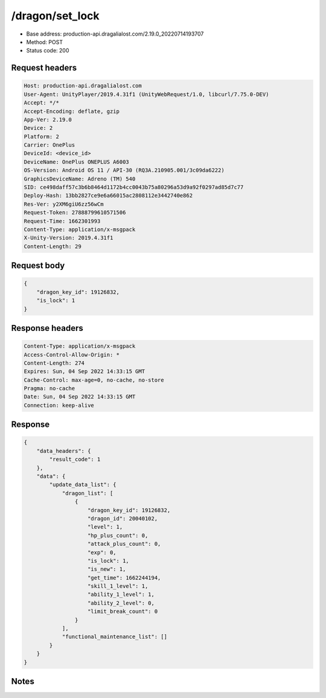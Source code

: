 /dragon/set_lock
==================================================

- Base address: production-api.dragalialost.com/2.19.0_20220714193707
- Method: POST
- Status code: 200

Request headers
----------------

.. code-block:: text

	Host: production-api.dragalialost.com	User-Agent: UnityPlayer/2019.4.31f1 (UnityWebRequest/1.0, libcurl/7.75.0-DEV)	Accept: */*	Accept-Encoding: deflate, gzip	App-Ver: 2.19.0	Device: 2	Platform: 2	Carrier: OnePlus	DeviceId: <device_id>	DeviceName: OnePlus ONEPLUS A6003	OS-Version: Android OS 11 / API-30 (RQ3A.210905.001/3c09da6222)	GraphicsDeviceName: Adreno (TM) 540	SID: ce498daff57c3b6b8464d1172b4cc0043b75a80296a53d9a92f0297ad85d7c77	Deploy-Hash: 13bb2827ce9e6a66015ac2808112e3442740e862	Res-Ver: y2XM6giU6zz56wCm	Request-Token: 27888799610571506	Request-Time: 1662301993	Content-Type: application/x-msgpack	X-Unity-Version: 2019.4.31f1	Content-Length: 29

Request body
----------------

.. code-block:: json

	{
	    "dragon_key_id": 19126832,
	    "is_lock": 1
	}

Response headers
----------------

.. code-block:: text

	Content-Type: application/x-msgpack	Access-Control-Allow-Origin: *	Content-Length: 274	Expires: Sun, 04 Sep 2022 14:33:15 GMT	Cache-Control: max-age=0, no-cache, no-store	Pragma: no-cache	Date: Sun, 04 Sep 2022 14:33:15 GMT	Connection: keep-alive

Response
----------------

.. code-block:: json

	{
	    "data_headers": {
	        "result_code": 1
	    },
	    "data": {
	        "update_data_list": {
	            "dragon_list": [
	                {
	                    "dragon_key_id": 19126832,
	                    "dragon_id": 20040102,
	                    "level": 1,
	                    "hp_plus_count": 0,
	                    "attack_plus_count": 0,
	                    "exp": 0,
	                    "is_lock": 1,
	                    "is_new": 1,
	                    "get_time": 1662244194,
	                    "skill_1_level": 1,
	                    "ability_1_level": 1,
	                    "ability_2_level": 0,
	                    "limit_break_count": 0
	                }
	            ],
	            "functional_maintenance_list": []
	        }
	    }
	}

Notes
------
